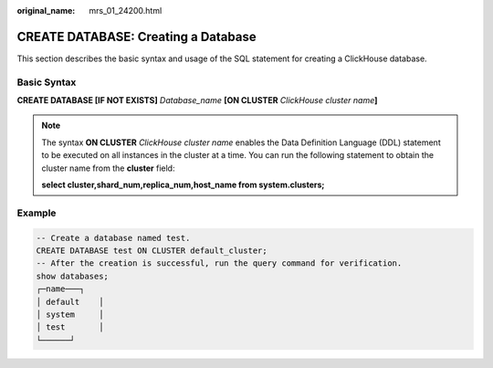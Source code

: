 :original_name: mrs_01_24200.html

.. _mrs_01_24200:

CREATE DATABASE: Creating a Database
====================================

This section describes the basic syntax and usage of the SQL statement for creating a ClickHouse database.

Basic Syntax
------------

**CREATE DATABASE [IF NOT EXISTS]** *Database_name* **[ON CLUSTER** *ClickHouse cluster name*\ **]**

.. note::

   The syntax **ON CLUSTER** *ClickHouse cluster name* enables the Data Definition Language (DDL) statement to be executed on all instances in the cluster at a time. You can run the following statement to obtain the cluster name from the **cluster** field:

   **select cluster,shard_num,replica_num,host_name from system.clusters;**

Example
-------

.. code-block::

   -- Create a database named test.
   CREATE DATABASE test ON CLUSTER default_cluster;
   -- After the creation is successful, run the query command for verification.
   show databases;
   ┌─name───┐
   │ default    │
   │ system     │
   │ test       │
   └──────┘
